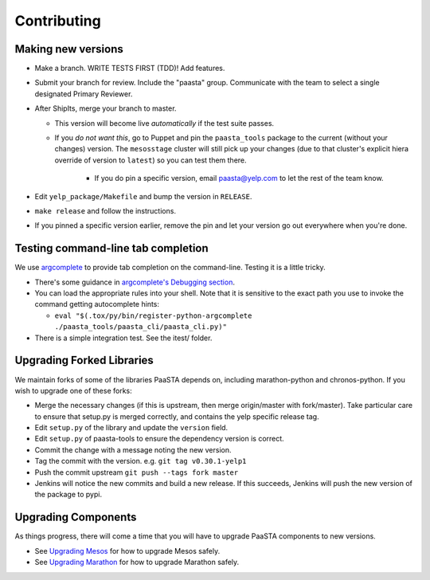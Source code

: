 Contributing
============

Making new versions
-------------------
* Make a branch. WRITE TESTS FIRST (TDD)! Add features.

* Submit your branch for review. Include the "paasta" group. Communicate with
  the team to select a single designated Primary Reviewer.

* After ShipIts, merge your branch to master.

  * This version will become live *automatically* if the test suite passes.

  * If you *do not want this*, go to Puppet and pin the ``paasta_tools``
    package to the current (without your changes) version. The ``mesosstage``
    cluster will still pick up your changes (due to that cluster's explicit
    hiera override of version to ``latest``) so you can test them there.

      * If you do pin a specific version, email paasta@yelp.com to let the rest of the team know.

* Edit ``yelp_package/Makefile`` and bump the version in ``RELEASE``.

* ``make release`` and follow the instructions.

* If you pinned a specific version earlier, remove the pin and let your version go out everywhere when you're done.


Testing command-line tab completion
-----------------------------------
We use `argcomplete <https://github.com/kislyuk/argcomplete>`_ to provide tab completion on the command-line. Testing
it is a little tricky.

* There's some guidance in `argcomplete's Debugging section <https://github.com/kislyuk/argcomplete#debugging>`_.

* You can load the appropriate rules into your shell. Note that it is sensitive
  to the exact path you use to invoke the command getting autocomplete hints:

  * ``eval "$(.tox/py/bin/register-python-argcomplete ./paasta_tools/paasta_cli/paasta_cli.py)"``

* There is a simple integration test. See the itest/ folder.

Upgrading Forked Libraries
--------------------------
We maintain forks of some of the libraries PaaSTA depends on, including marathon-python and chronos-python.
If you wish to upgrade one of these forks:

* Merge the necessary changes (if this is upstream, then merge origin/master with fork/master). Take particular
  care to ensure that setup.py is merged correctly, and contains the yelp specific release tag.
* Edit ``setup.py`` of the library and update the ``version`` field.
* Edit ``setup.py`` of paasta-tools to ensure the dependency version is correct.
* Commit the change with a message noting the new version.
* Tag the commit with the version. e.g. ``git tag v0.30.1-yelp1``
* Push the commit upstream ``git push --tags fork master``
* Jenkins will notice the new commits and build a new release. If this succeeds, Jenkins will push the new version of the package to pypi.

Upgrading Components
--------------------

As things progress, there will come a time that you will have to upgrade
PaaSTA components to new versions.

* See `Upgrading Mesos <upgrading_mesos.html>`_ for how to upgrade Mesos safely.
* See `Upgrading Marathon <upgrading_marathon.html>`_ for how to upgrade Marathon safely.
